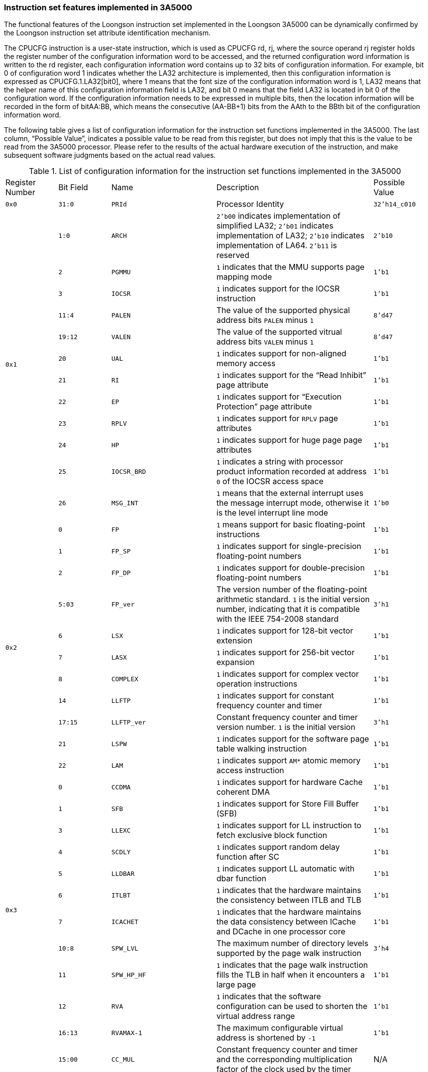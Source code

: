 [[instruction-set-features-implemented-in-3a5000]]
=== Instruction set features implemented in 3A5000

The functional features of the Loongson instruction set implemented in the Loongson 3A5000 can be dynamically confirmed by the Loongson instruction set attribute identification mechanism.

The CPUCFG instruction is a user-state instruction, which is used as CPUCFG rd, rj, where the source operand rj register holds the register number of the configuration information word to be accessed, and the returned configuration word information is written to the rd register, each configuration information word contains up to 32 bits of configuration information.
 For example, bit 0 of configuration word 1 indicates whether the LA32 architecture is implemented, then this configuration information is expressed as CPUCFG.1.LA32[bit0], where 1 means that the font size of the configuration information word is 1, LA32 means that the helper name of this configuration information field is LA32, and bit 0 means that the field LA32 is located in bit 0 of the configuration word. 
 If the configuration information needs to be expressed in multiple bits, then the location information will be recorded in the form of bitAA:BB, which means the consecutive (AA-BB+1) bits from the AAth to the BBth bit of the configuration information word.

The following table gives a list of configuration information for the instruction set functions implemented in the 3A5000.
The last column, "`Possible Value`", indicates a possible value to be read from this register, but does not imply that this is the value to be read from the 3A5000 processor.
Please refer to the results of the actual hardware execution of the instruction, and make subsequent software judgments based on the actual read values.

[[list-of-configuration-information-for-the-instruction-set-functions-implemented-in-the-3a5000]]
.List of configuration information for the instruction set functions implemented in the 3A5000
[cols="2*1,2,3,1"]
|===
^|Register Number
^|Bit Field
^|Name
^|Description
^|Possible Value

^m|0x0
^m|31:0
m|PRId
|Processor Identity
m|32'h14_c010

.12+^m|0x1
^m|1:0
m|ARCH
|`2'b00` indicates implementation of simplified LA32; `2'b01` indicates implementation of LA32; `2'b10` indicates implementation of LA64.
`2'b11` is reserved
m|2'b10

^m|2
m|PGMMU
|`1` indicates that the MMU supports page mapping mode
m|1'b1

^m|3
m|IOCSR
|`1` indicates support for the IOCSR instruction
m|1'b1

^m|11:4
m|PALEN
|The value of the supported physical address bits `PALEN` minus `1`
m|8'd47

^m|19:12
m|VALEN
|The value of the supported vitrual address bits `VALEN` minus `1`
m|8'd47

^m|20
m|UAL
|`1` indicates support for non-aligned memory access
m|1'b1

^m|21
m|RI
|`1` indicates support for the "`Read Inhibit`" page attribute
m|1'b1

^m|22
m|EP
|`1` indicates support for "`Execution Protection`" page attribute
m|1'b1

^m|23
m|RPLV
|`1` indicates support for `RPLV` page attributes
m|1'b1

^m|24
m|HP
|`1` indicates support for huge page page attributes
m|1'b1

^m|25
m|IOCSR_BRD
|`1` indicates a string with processor product information recorded at address `0` of the IOCSR access space
m|1'b1

^m|26
m|MSG_INT
|`1` means that the external interrupt uses the message interrupt mode, otherwise it is the level interrupt line mode
m|1'b0

.11+^m|0x2
^m|0
m|FP
|`1` means support for basic floating-point instructions
m|1'b1

^m|1
m|FP_SP
|`1` indicates support for single-precision floating-point numbers
m|1'b1

^m|2
m|FP_DP
|`1` indicates support for double-precision floating-point numbers
m|1'b1

^m|5:03
m|FP_ver
|The version number of the floating-point arithmetic standard.
`1` is the initial version number, indicating that it is compatible with the IEEE 754-2008 standard
m|3'h1

^m|6
m|LSX
|`1` indicates support for 128-bit vector extension
m|1'b1

^m|7
m|LASX
|`1` indicates support for 256-bit vector expansion
m|1'b1

^m|8
m|COMPLEX
|`1` indicates support for complex vector operation instructions
m|1'b1

^m|14
m|LLFTP
|`1` indicates support for constant frequency counter and timer
m|1'b1

^m|17:15
m|LLFTP_ver
|Constant frequency counter and timer version number.
`1` is the initial version
m|3'h1

^m|21
m|LSPW
|`1` indicates support for the software page table walking instruction
m|1'b1

^m|22
m|LAM
|`1` indicates support `AM*` atomic memory access instruction
m|1'b1

.11+^m|0x3
^m|0
m|CCDMA
|`1` indicates support for hardware Cache coherent DMA
m|1'b1

^m|1
m|SFB
|`1` indicates support for Store Fill Buffer (SFB)
m|1'b1

^m|3
m|LLEXC
|`1` indicates support for LL instruction to fetch exclusive block function
m|1'b1

^m|4
m|SCDLY
|`1` indicates support random delay function after SC
m|1'b1

^m|5
m|LLDBAR
|`1` indicates support LL automatic with dbar function
m|1'b1

^m|6
m|ITLBT
|`1` indicates that the hardware maintains the consistency between ITLB and TLB
m|1'b1

^m|7
m|ICACHET
|`1` indicates that the hardware maintains the data consistency between ICache and DCache in one processor core
m|1'b1

^m|10:8
m|SPW_LVL
|The maximum number of directory levels supported by the page walk instruction
m|3'h4

^m|11
m|SPW_HP_HF
|`1` indicates that the page walk instruction fills the TLB in half when it encounters a large page
m|1'b1

^m|12
m|RVA
|`1` indicates that the software configuration can be used to shorten the virtual address range
m|1'b1

^m|16:13
m|RVAMAX-1
|The maximum configurable virtual address is shortened by `-1`
m|1'b1

.2+^m|0x5
^m|15:00
m|CC_MUL
|Constant frequency counter and timer and the corresponding multiplication factor of the clock used by the timer
|N/A

^m|31:16
m|CC_DIV
|Constant frequency counter and timer and the division coefficient corresponding to the clock used by the timer
|N/A

.5+^m|0x6
^m|0
m|PMP
|`1` indicates support for the performance counter
m|1'b1

^m|3:1
m|PMVER
|In the performance monitor, the architecture defines the version number of the event, and `1` is the initial version
m|3'h1

^m|7:4
m|PMNUM
|Number of performance monitors minus `1`
m|4'h3

^m|13:08
m|PMBITS
|Number of bits of a performance monitor minus `1`
m|6'h3f

^m|14
m|UPM
|`1` indicates support for reading performance counter in user mode
m|1'b1

.17+^m|0xa
^m|0
m|L1 IU_Present
|`1` indicates that there is a first-level instruction Cache or a first-level unified Cache
m|1'b1

^m|1
m|L1 IU Unify
|`1` indicates that the Cache shown by `L1 IU_Present` is the unified Cache
m|1'b0

^m|2
m|L1 D Prwsent
|`1` indicates there is a first-level data Cache
m|1'b1

^m|3
m|L2 IU Present
|`1` indicates there is a second-level instruction Cache or a second-level unified Cache
m|1'b1

^m|4
m|L2 IU Unitfy
|`1` indicates that the Cache shown by `L2 IU_Present` is the unified Cache
m|1'b1

^m|5
m|L2 IU Private
|`1` indicates that the Cache shown by `L2 IU_Present` is private to each core
m|1'b1

^m|6
m|L2 IU Inclusive
|`1` indicates that the Cache shown by `L2 IU_Present` has an inclusive relationship to the lower levels (L1)
m|1'b0

^m|7
m|L2 D Present
|`1` indicates there is a secondary data Cache
m|1'b0

^m|8
m|L2 D Private
|`1` indicates that the secondary data Cache is private to each core
m|1'b0

^m|9
m|L2 D Inclusive
|`1` indicates that the secondary data Cache has a containment relationship to the lower level (L1)
m|1'b0

^m|10
m|L3 IU Present
|`1` indicates there is a three-level instruction Cache or a three-level system Cache
m|1'b1

^m|11
m|L3 IU Unify
|`1` indicates that the Cache shown by `L3 IU_Present` is unified Cache
m|1'b1

^m|12
m|L3 IU Private
|`1` indicates that the Cache shown by `L3 IU_Present` is private to each core
m|1'b0

^m|13
m|L3 IU Inclusive
|`1` indicates that the Cache shown by `L3 IU_Present` has an inclusive relationship to the lower levels (L1 and L2)
m|1'b1

^m|14
m|L3 D Present
|`1` indicates there is a three-level data Cache
m|1'b0

^m|15
m|L3 F Inclusive
|`1` indicates that the three-level data Cache is private to each core
m|1'b0

^m|16
m|L3 D Inclusive
|`1` indicates that the three-level data Cache has an inclusive relationship to the lower levels (L1 and 12)
m|1'b0

.3+^m|0xb
^m|15:0
m|Way-1
|Number of channels minus `1` (Cache corresponding to `L1 IU_Present` in configuration word `10`)
m|16'h3

^m|23:16
m|Index-log2
|`log2(number of Cache rows per channel)` (Cache corresponding to `L1 IU_Present` in configuration word `10`)
m|8'h8

^m|30:24
m|Linesize-log2
|`log2(Cache line bytes)` (Cache corresponding to `L1 IU_Present` in configuration word `10`)
m|8'h6

.3+^m|0xc
^m|15:0
m|Way-1
|Number of channels minus `1` (Cache corresponding to `L1 D Present` in Configuration Word `10`)
m|16'h3

^m|23:16
m|Index-log2
|`log2(number of Cache rows per channel)` (Cache corresponding to `L1 D Present` in Configuration Word `10`)
m|8'h8

^m|30:24
m|Linesize-log2
m|`log2(Cache row bytes)` (Cache corresponding to `L1 D Present` in configuration word `10`)
m|8'h6

.3+^m|0xd
^m|15:0
m|Way-1
|Number of channels minus `1` (Cache corresponding to `L2 IU Present` in configuration word `10`)
m|16'hf

^m|23:16
m|Index-log2
|`log2(number of Cache rows per channel)` (Cache corresponding to `L2 IU Present` in configuration word `10`)
m|8'h8

^m|30:24
m|Linesize-log2
|`log2(Cache row bytes)` (Cache corresponding to `L2 IU Present` in configuration word `10`)
m|8'h6

.3+^m|0xe
^m|15:00
m|Way-1
|Number of channels minus `1` (Cache corresponding to `L3 IU Present` in configuration word `10`)
m|16'hf

^m|23:16
m|Index-log2
|`log2(number of Cache rows per channel)` (Cache corresponding to `L3 IU Present` in configuration word `10`)
m|8'h8

^m|30:24
m|Linesize-log2
|`log2(Cache row bytes)` (Cache corresponding to `L3 IU Present` in configuration word `10`)
m|8'h6
|===
